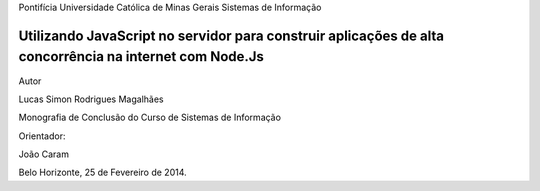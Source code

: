 Pontifícia Universidade Católica de Minas Gerais Sistemas de Informação

Utilizando JavaScript no servidor para construir aplicações de alta concorrência na internet com Node.Js 
========================================================================================================

Autor

Lucas Simon Rodrigues Magalhães

Monografia de Conclusão do Curso de Sistemas de Informação

Orientador: 

João Caram

Belo Horizonte, 25 de Fevereiro de 2014.
